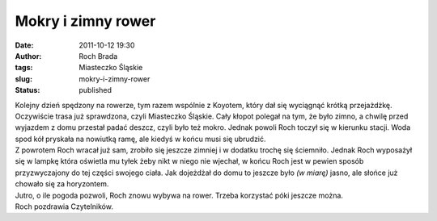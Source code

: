 Mokry i zimny rower
###################
:date: 2011-10-12 19:30
:author: Roch Brada
:tags: Miasteczko Śląskie
:slug: mokry-i-zimny-rower
:status: published

| Kolejny dzień spędzony na rowerze, tym razem wspólnie z Koyotem, który dał się wyciągnąć krótką przejażdżkę. Oczywiście trasa już sprawdzona, czyli Miasteczko Śląskie. Cały kłopot polegał na tym, że było zimno, a chwilę przed wyjazdem z domu przestał padać deszcz, czyli było też mokro. Jednak powoli Roch toczył się w kierunku stacji. Woda spod kół pryskała na nowiutką ramę, ale kiedyś w końcu musi się ubrudzić.
| Z powrotem Roch wracał już sam, zrobiło się jeszcze zimniej i w dodatku trochę się ściemniło. Jednak Roch wyposażył się w lampkę która oświetla mu tyłek żeby nikt w niego nie wjechał, w końcu Roch jest w pewien sposób przyzwyczajony do tej części swojego ciała. Jak dojeżdżał do domu to jeszcze było *(w miarę)* jasno, ale słońce już chowało się za horyzontem.
| Jutro, o ile pogoda pozwoli, Roch znowu wybywa na rower. Trzeba korzystać póki jeszcze można.
| Roch pozdrawia Czytelników.
